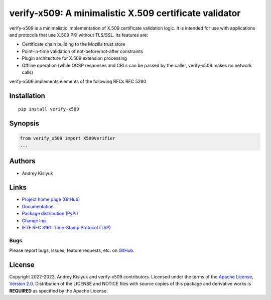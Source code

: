 verify-x509: A minimalistic X.509 certificate validator
=======================================================
verify-x509 is a minimalistic implementation of X.509 certificate validation logic. It is intended for use with
applications and protocols that use X.509 PKI without TLS/SSL. Its features are:

* Certificate chain building to the Mozilla trust store
* Point-in-time validation of not-before/not-after constraints
* Plugin architecture for X.509 extension processing
* Offline operation (while OCSP responses and CRLs can be passed by the caller, verify-x509 makes no network calls)

verify-x509 implements elements of the following RFCs
RFC 5280

Installation
------------
::

    pip install verify-x509

Synopsis
--------

.. code-block:: python

    from verify_x509 import X509Verifier
    ...

Authors
-------
* Andrey Kislyuk

Links
-----
* `Project home page (GitHub) <https://github.com/pyauth/verify-x509>`_
* `Documentation <https://pyauth.github.io/verify-x509/>`_
* `Package distribution (PyPI) <https://pypi.python.org/pypi/verify-x509>`_
* `Change log <https://github.com/pyauth/verify-x509/blob/master/Changes.rst>`_
* `IETF RFC 3161: Time-Stamp Protocol (TSP) <https://www.rfc-editor.org/rfc/rfc3161.html>`_

Bugs
~~~~
Please report bugs, issues, feature requests, etc. on `GitHub <https://github.com/pyauth/verify-x509/issues>`_.

License
-------
Copyright 2022-2023, Andrey Kislyuk and verify-x509 contributors. Licensed under the terms of the
`Apache License, Version 2.0 <http://www.apache.org/licenses/LICENSE-2.0>`_. Distribution of the LICENSE and NOTICE
files with source copies of this package and derivative works is **REQUIRED** as specified by the Apache License.
